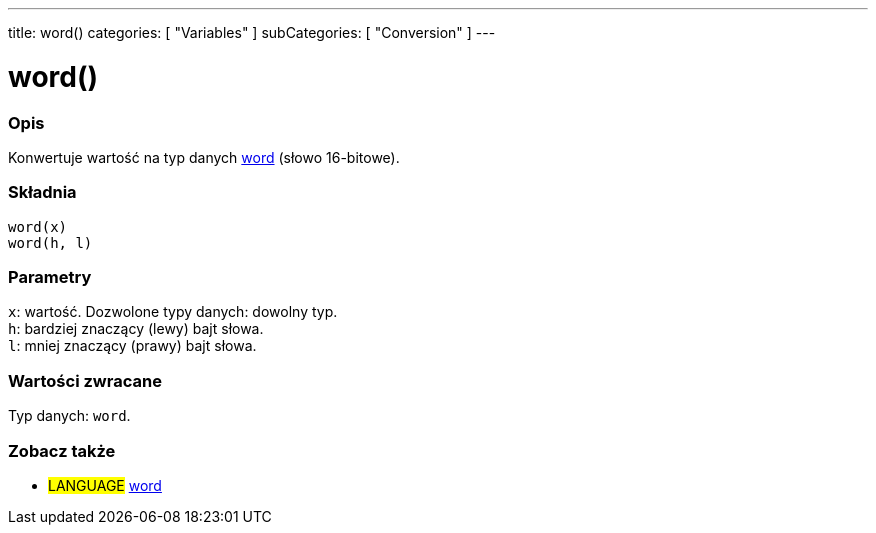 ---
title: word()
categories: [ "Variables" ]
subCategories: [ "Conversion" ]
---





= word()


// POCZĄTEK SEKCJI OPISOWEJ
[#overview]
--

[float]
=== Opis
Konwertuje wartość na typ danych link:../../data-types/word[word] (słowo 16-bitowe).
[%hardbreaks]


[float]
=== Składnia
`word(x)` +
`word(h, l)`


[float]
=== Parametry
`x`: wartość. Dozwolone typy danych: dowolny typ. +
`h`: bardziej znaczący (lewy) bajt słowa. +
`l`: mniej znaczący (prawy) bajt słowa.


[float]
=== Wartości zwracane
Typ danych: `word`.

--
// KONIEC SEKCJI OPISOWEJ




// POCZĄTEK SEKCJI ZOBACZ TAKŻE
[#see_also]
--

[float]
=== Zobacz także

[role="language"]
* #LANGUAGE# link:../../data-types/word[word]


--
// KONIEC SEKCJI ZOBACZ TAKŻE
